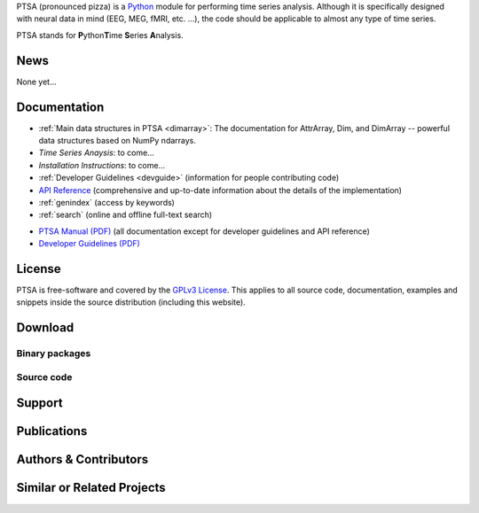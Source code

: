.. -*- mode: rst -*-
.. ex: set sts=4 ts=4 sw=4 et tw=79:
  ### ### ### ### ### ### ### ### ### ### ### ### ### ### ### ### ### ### ###
  #
  #   See COPYING file distributed along with the PTSA package for the
  #   copyright and license terms.
  #
  ### ### ### ### ### ### ### ### ### ### ### ### ### ### ### ### ### ### ###
PTSA (pronounced pizza) is a Python_ module for performing time series
analysis. Although it is specifically designed with neural data in
mind (EEG, MEG, fMRI, etc. ...), the code should be applicable to almost
any type of time series.

.. _Python: http://www.python.org

PTSA stands for **P**\ ython\ **T**\ ime **S**\ eries **A**\ nalysis.


News
====

None yet...

Documentation
=============

* :ref:`Main data structures in PTSA <dimarray>`: The documentation for AttrArray, Dim, and DimArray -- powerful data structures based on NumPy ndarrays.
* `Time Series Anaysis`: to come...
* `Installation Instructions`: to come...
* :ref:`Developer Guidelines <devguide>` (information for people contributing
  code)
* `API Reference`_ (comprehensive and up-to-date information about the details
  of the implementation)
* :ref:`genindex` (access by keywords)
* :ref:`search` (online and offline full-text search)

.. _API Reference: api/index.html

* `PTSA Manual (PDF)`_ (all documentation except for developer guidelines
  and API reference)
* `Developer Guidelines (PDF)`_

.. _Main data structures in PTSA: PTSA-Manual.pdf
.. _PTSA Manual (PDF): PTSA-Manual.pdf
.. _Developer Guidelines (PDF): PTSA-DevGuide.pdf


License
=======

PTSA is free-software and covered by the `GPLv3 License`_.
This applies to all source code, documentation, examples and snippets inside
the source distribution (including this website). 

.. Please see the
.. :ref:`appendix of the manual <license>` for the copyright statement and the
.. full text of the license.

.. _GPLv3 License: http://www.gnu.org/licenses/gpl-3.0.html
.. .. _appendix of the manual: manual.html#license



Download
========

Binary packages
---------------



Source code
-----------

.. Source code tarballs of PTSA releases are available from the `download
.. area`_. Alternatively, one can also download a tarball of the latest
.. development snapshot_ (i.e. the current state of the *master* branch of the
.. PTSA source code repository).

.. To get access to both the full PTSA history and the latest
.. development code, the PTSA Git_ repository is publicly available. To view the
.. repository, please point your webbrowser to gitweb:
.. http://tbd

.. To clone (aka checkout) the PTSA repository simply do:

.. ::

..   git clone git://tbd

.. After a short while you will have a `ptsa` directory below your current
.. working directory, that contains the PTSA repository.

.. More detailed instructions on :ref:`installation requirements <requirements>`
.. and on how to :ref:`build PTSA from source <buildfromsource>` are provided
.. in the manual.


.. .. _download area: http://tbd
.. .. _Git: http://git.or.cz/
.. .. _snapshot:  http://tbd


Support
=======

.. If you have problems installing the software or questions about usage,
.. documentation or something else related to PTSA, you can post to the PTSA
.. mailing list:

.. :Mailing list: tbd@tbd [subscription_,
..                archive_]

.. All users should subscribe to the mailing list. PTSA is still a young project
.. that is under heavy development. Significant modifications (hopefully
.. improvements) are very likely to happen frequently. The mailing list is the
.. preferred way to announce such changes. The mailing list archive can also be
.. searched using the *mailing list archive search* located in the sidebar of the
.. PTSA home page.

.. .. _subscription: http://tbd
.. .. _archive: http://tbd



Publications
============

.. .. include:: publications.txt


Authors & Contributors
======================

.. .. include:: authors.txt


Similar or Related Projects
===========================

